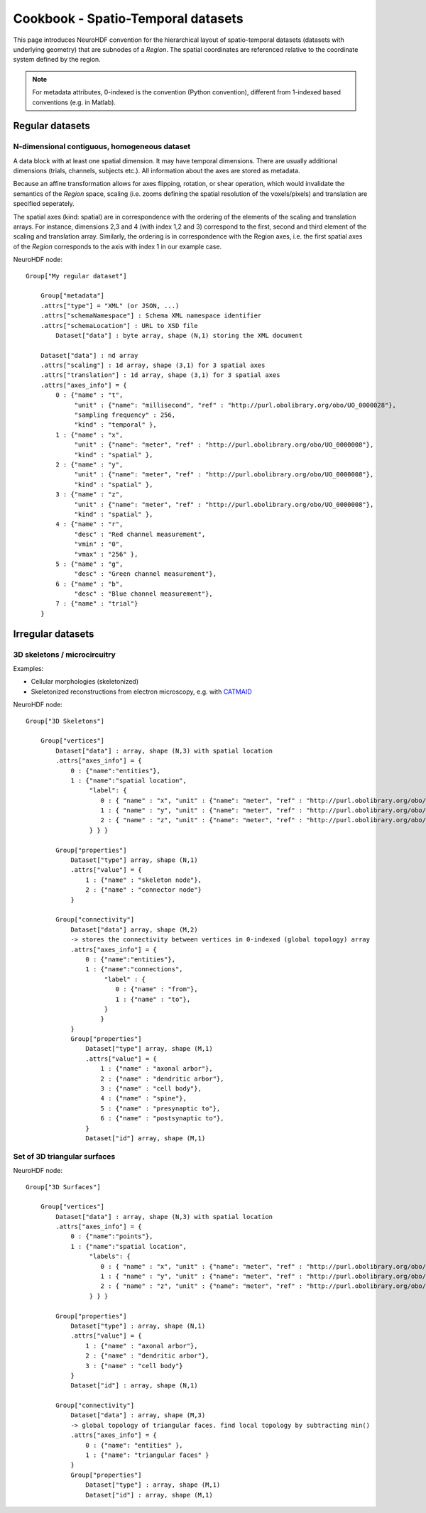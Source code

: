 .. _spatiotempo:

Cookbook - Spatio-Temporal datasets
===================================

This page introduces NeuroHDF convention for the hierarchical layout of spatio-temporal datasets (datasets
with underlying geometry) that are subnodes of a *Region*. The spatial coordinates are referenced relative
to the coordinate system defined by the region.

.. note::
   For metadata attributes, 0-indexed is the convention (Python convention), different from
   1-indexed based conventions (e.g. in Matlab).

Regular datasets
----------------

N-dimensional contiguous, homogeneous dataset
^^^^^^^^^^^^^^^^^^^^^^^^^^^^^^^^^^^^^^^^^^^^^
A data block with at least one spatial dimension. It may have temporal dimensions. There are usually
additional dimensions (trials, channels, subjects etc.). All information about the axes are stored
as metadata.

Because an affine transformation allows for axes flipping, rotation, or shear operation, which
would invalidate the semantics of the *Region* space, scaling (i.e. zooms defining the
spatial resolution of the voxels/pixels) and translation are specified seperately.

The spatial axes (kind: spatial) are in correspondence with the ordering of the
elements of the scaling and translation arrays. For instance, dimensions 2,3 and 4
(with index 1,2 and 3) correspond to the first, second and third element of the
scaling and translation array. Similarly, the ordering is in correspondence with the
Region axes, i.e. the first spatial axes of the *Region* corresponds to the axis with index 1
in our example case.

NeuroHDF node::

    Group["My regular dataset"]

        Group["metadata"]
        .attrs["type"] = "XML" (or JSON, ...)
        .attrs["schemaNamespace"] : Schema XML namespace identifier
        .attrs["schemaLocation"] : URL to XSD file
            Dataset["data"] : byte array, shape (N,1) storing the XML document

        Dataset["data"] : nd array
        .attrs["scaling"] : 1d array, shape (3,1) for 3 spatial axes
        .attrs["translation"] : 1d array, shape (3,1) for 3 spatial axes
        .attrs["axes_info"] = {
            0 : {"name" : "t",
                 "unit" : {"name": "millisecond", "ref" : "http://purl.obolibrary.org/obo/UO_0000028"},
                 "sampling frequency" : 256,
                 "kind" : "temporal" },
            1 : {"name" : "x",
                 "unit" : {"name": "meter", "ref" : "http://purl.obolibrary.org/obo/UO_0000008"},
                 "kind" : "spatial" },
            2 : {"name" : "y",
                 "unit" : {"name": "meter", "ref" : "http://purl.obolibrary.org/obo/UO_0000008"},
                 "kind" : "spatial" },
            3 : {"name" : "z",
                 "unit" : {"name": "meter", "ref" : "http://purl.obolibrary.org/obo/UO_0000008"},
                 "kind" : "spatial" },
            4 : {"name" : "r",
                 "desc" : "Red channel measurement",
                 "vmin" : "0",
                 "vmax" : "256" },
            5 : {"name" : "g",
                 "desc" : "Green channel measurement"},
            6 : {"name" : "b",
                 "desc" : "Blue channel measurement"},
            7 : {"name" : "trial"}
        }


Irregular datasets
------------------

3D skeletons / microcircuitry
^^^^^^^^^^^^^^^^^^^^^^^^^^^^^
Examples:

* Cellular morphologies (skeletonized)
* Skeletonized reconstructions from electron microscopy, e.g. with `CATMAID <https://github.com/acardona/CATMAID>`_

NeuroHDF node::

    Group["3D Skeletons"]

        Group["vertices"]
            Dataset["data"] : array, shape (N,3) with spatial location
            .attrs["axes_info"] = {
                0 : {"name":"entities"},
                1 : {"name":"spatial location",
                     "label": {
                        0 : { "name" : "x", "unit" : {"name": "meter", "ref" : "http://purl.obolibrary.org/obo/UO_0000008"} },
                        1 : { "name" : "y", "unit" : {"name": "meter", "ref" : "http://purl.obolibrary.org/obo/UO_0000008"} },
                        2 : { "name" : "z", "unit" : {"name": "meter", "ref" : "http://purl.obolibrary.org/obo/UO_0000008"} },
                     } } }

            Group["properties"]
                Dataset["type"] array, shape (N,1)
                .attrs["value"] = {
                    1 : {"name" : "skeleton node"},
                    2 : {"name" : "connector node"}
                }

            Group["connectivity"]
                Dataset["data"] array, shape (M,2)
                -> stores the connectivity between vertices in 0-indexed (global topology) array
                .attrs["axes_info"] = {
                    0 : {"name":"entities"},
                    1 : {"name":"connections",
                         "label" : {
                            0 : {"name" : "from"},
                            1 : {"name" : "to"},
                         }
                        }
                }
                Group["properties"]
                    Dataset["type"] array, shape (M,1)
                    .attrs["value"] = {
                        1 : {"name" : "axonal arbor"},
                        2 : {"name" : "dendritic arbor"},
                        3 : {"name" : "cell body"},
                        4 : {"name" : "spine"},
                        5 : {"name" : "presynaptic to"},
                        6 : {"name" : "postsynaptic to"},
                    }
                    Dataset["id"] array, shape (M,1)


.. ... with changing vertices location
.. ```````````````````````````````````
.. The vertices location changes over time, but not the number of vertices. The connectivity stays the same.

.. ... with changing vertices location and number
.. ``````````````````````````````````````````````
.. The number of vertices as well as the location changes over time. The connectivity has to be defined for each time frame as well.

.. ... with changing connectivity properties
.. `````````````````````````````````````````
.. The number of vertices and location is constant, the number of connections is constant, but the connectivity properties
.. change over time.

Set of 3D triangular surfaces
^^^^^^^^^^^^^^^^^^^^^^^^^^^^^

NeuroHDF node::

    Group["3D Surfaces"]

        Group["vertices"]
            Dataset["data"] : array, shape (N,3) with spatial location
            .attrs["axes_info"] = {
                0 : {"name":"points"},
                1 : {"name":"spatial location",
                     "labels": {
                        0 : { "name" : "x", "unit" : {"name": "meter", "ref" : "http://purl.obolibrary.org/obo/UO_0000008"} },
                        1 : { "name" : "y", "unit" : {"name": "meter", "ref" : "http://purl.obolibrary.org/obo/UO_0000008"} },
                        2 : { "name" : "z", "unit" : {"name": "meter", "ref" : "http://purl.obolibrary.org/obo/UO_0000008"} },
                     } } }

            Group["properties"]
                Dataset["type"] : array, shape (N,1)
                .attrs["value"] = {
                    1 : {"name" : "axonal arbor"},
                    2 : {"name" : "dendritic arbor"},
                    3 : {"name" : "cell body"}
                }
                Dataset["id"] : array, shape (N,1)
                
            Group["connectivity"]
                Dataset["data"] : array, shape (M,3)
                -> global topology of triangular faces. find local topology by subtracting min()
                .attrs["axes_info"] = {
                    0 : {"name": "entities" },
                    1 : {"name": "triangular faces" }
                }
                Group["properties"]
                    Dataset["type"] : array, shape (M,1)
                    Dataset["id"] : array, shape (M,1)

..
    Set of 2D contours embedded in 3D space
    ^^^^^^^^^^^^^^^^^^^^^^^^^^^^^^^^^^^^^^^

    Open Questions:

    * Store 2D or 3D vertices?
    * If 3D, 3rd column would be the slice index (e.g. as int). the affine would transform to physical space
    * How to store connectivity? polygonlines vs. individual lines.
    * need to store contours with holes?
    * individual contours as group vs. set of contours making up a structure with id.
